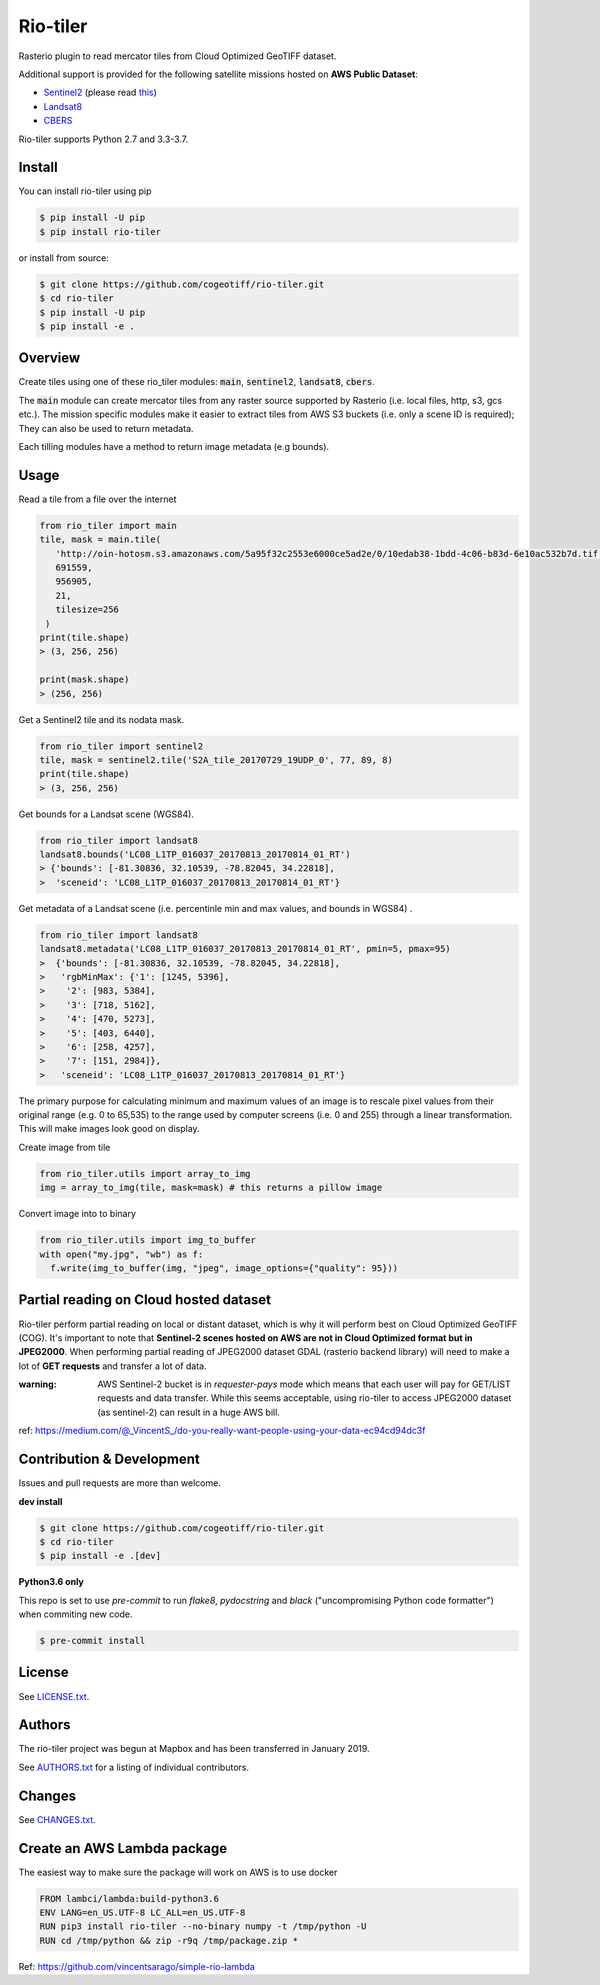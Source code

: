 =========
Rio-tiler
=========

Rasterio plugin to read mercator tiles from Cloud Optimized GeoTIFF dataset.

.. image:: https://badge.fury.io/py/rio-tiler.svg
    :target: https://badge.fury.io/py/rio-tiler

.. image:: https://circleci.com/gh/cogeotiff/rio-tiler.svg?style=svg&circle-token=b78bc1a238c21046a855a9c80b441a8f2f9a4478
   :target: https://circleci.com/gh/cogeotiff/rio-tiler

.. image:: https://codecov.io/gh/cogeotiff/rio-tiler/branch/master/graph/badge.svg?token=zuHupC20cG
   :target: https://codecov.io/gh/cogeotiff/rio-tiler

Additional support is provided for the following satellite missions hosted on **AWS Public Dataset**:

* `Sentinel2 <http://sentinel-pds.s3-website.eu-central-1.amazonaws.com>`__ (please read `this <https://github.com/cogeotiff/rio-tiler#Partial-reading-on-Cloud-hosted-dataset>`__)

* `Landsat8 <https://aws.amazon.com/fr/public-datasets/landsat>`__

* `CBERS <https://registry.opendata.aws/cbers/>`__

Rio-tiler supports Python 2.7 and 3.3-3.7.


Install
=======

You can install rio-tiler using pip

.. code-block:: console

    $ pip install -U pip
    $ pip install rio-tiler

or install from source:

.. code-block:: console

    $ git clone https://github.com/cogeotiff/rio-tiler.git
    $ cd rio-tiler
    $ pip install -U pip
    $ pip install -e .

Overview
========

Create tiles using one of these rio_tiler modules: :code:`main`, :code:`sentinel2`, :code:`landsat8`, :code:`cbers`.

The :code:`main` module can create mercator tiles from any raster source supported by Rasterio (i.e. local files, http, s3, gcs etc.). The mission specific modules make it easier to extract tiles from AWS S3 buckets (i.e. only a scene ID is required); They can also be used to return metadata.

Each tilling modules have a method to return image metadata (e.g bounds).

Usage
=====

Read a tile from a file over the internet

.. code-block:: python

   from rio_tiler import main
   tile, mask = main.tile(
      'http://oin-hotosm.s3.amazonaws.com/5a95f32c2553e6000ce5ad2e/0/10edab38-1bdd-4c06-b83d-6e10ac532b7d.tif',
      691559,
      956905,
      21,
      tilesize=256
    )
   print(tile.shape)
   > (3, 256, 256)

   print(mask.shape)
   > (256, 256)

Get a Sentinel2 tile and its nodata mask.

.. code-block:: python

   from rio_tiler import sentinel2
   tile, mask = sentinel2.tile('S2A_tile_20170729_19UDP_0', 77, 89, 8)
   print(tile.shape)
   > (3, 256, 256)


Get bounds for a Landsat scene (WGS84).

.. code-block:: python

  from rio_tiler import landsat8
  landsat8.bounds('LC08_L1TP_016037_20170813_20170814_01_RT')
  > {'bounds': [-81.30836, 32.10539, -78.82045, 34.22818],
  >  'sceneid': 'LC08_L1TP_016037_20170813_20170814_01_RT'}

Get metadata of a Landsat scene (i.e. percentinle min and max values, and bounds in WGS84) .

.. code-block:: python

  from rio_tiler import landsat8
  landsat8.metadata('LC08_L1TP_016037_20170813_20170814_01_RT', pmin=5, pmax=95)
  >  {'bounds': [-81.30836, 32.10539, -78.82045, 34.22818],
  >   'rgbMinMax': {'1': [1245, 5396],
  >    '2': [983, 5384],
  >    '3': [718, 5162],
  >    '4': [470, 5273],
  >    '5': [403, 6440],
  >    '6': [258, 4257],
  >    '7': [151, 2984]},
  >   'sceneid': 'LC08_L1TP_016037_20170813_20170814_01_RT'}

The primary purpose for calculating minimum and maximum values of an image is to rescale pixel values from their original range (e.g. 0 to 65,535) to the range used by computer screens (i.e. 0 and 255) through a linear transformation.
This will make images look good on display.


Create image from tile

.. code-block:: python

   from rio_tiler.utils import array_to_img
   img = array_to_img(tile, mask=mask) # this returns a pillow image

Convert image into to binary

.. code-block:: python

   from rio_tiler.utils import img_to_buffer
   with open("my.jpg", "wb") as f:
     f.write(img_to_buffer(img, "jpeg", image_options={"quality": 95}))

Partial reading on Cloud hosted dataset
=======================================

Rio-tiler perform partial reading on local or distant dataset, which is why it will perform best on Cloud Optimized GeoTIFF (COG).
It's important to note that **Sentinel-2 scenes hosted on AWS are not in Cloud Optimized format but in JPEG2000**.
When performing partial reading of JPEG2000 dataset GDAL (rasterio backend library) will need to make a lot of **GET requests** and transfer a lot of data.

:warning: AWS Sentinel-2 bucket is in *requester-pays* mode which means that each user will pay for GET/LIST requests and data transfer. While this seems acceptable, using rio-tiler to access JPEG2000 dataset (as sentinel-2) can result in a huge AWS bill.

ref: https://medium.com/@_VincentS_/do-you-really-want-people-using-your-data-ec94cd94dc3f

Contribution & Development
==========================

Issues and pull requests are more than welcome.

**dev install**

.. code-block:: console

 $ git clone https://github.com/cogeotiff/rio-tiler.git
 $ cd rio-tiler
 $ pip install -e .[dev]

**Python3.6 only**

This repo is set to use `pre-commit` to run *flake8*, *pydocstring* and *black* ("uncompromising Python code formatter") when commiting new code.

.. code-block:: console

 $ pre-commit install

License
=======

See `LICENSE.txt <LICENSE.txt>`__.

Authors
=======

The rio-tiler project was begun at Mapbox and has been transferred in January 2019.

See `AUTHORS.txt <AUTHORS.txt>`__ for a listing of individual contributors.

Changes
=======

See `CHANGES.txt <CHANGES.txt>`__.


Create an AWS Lambda package
============================

The easiest way to make sure the package will work on AWS is to use docker

.. code-block:: console

    FROM lambci/lambda:build-python3.6
    ENV LANG=en_US.UTF-8 LC_ALL=en_US.UTF-8
    RUN pip3 install rio-tiler --no-binary numpy -t /tmp/python -U
    RUN cd /tmp/python && zip -r9q /tmp/package.zip *


Ref: https://github.com/vincentsarago/simple-rio-lambda
